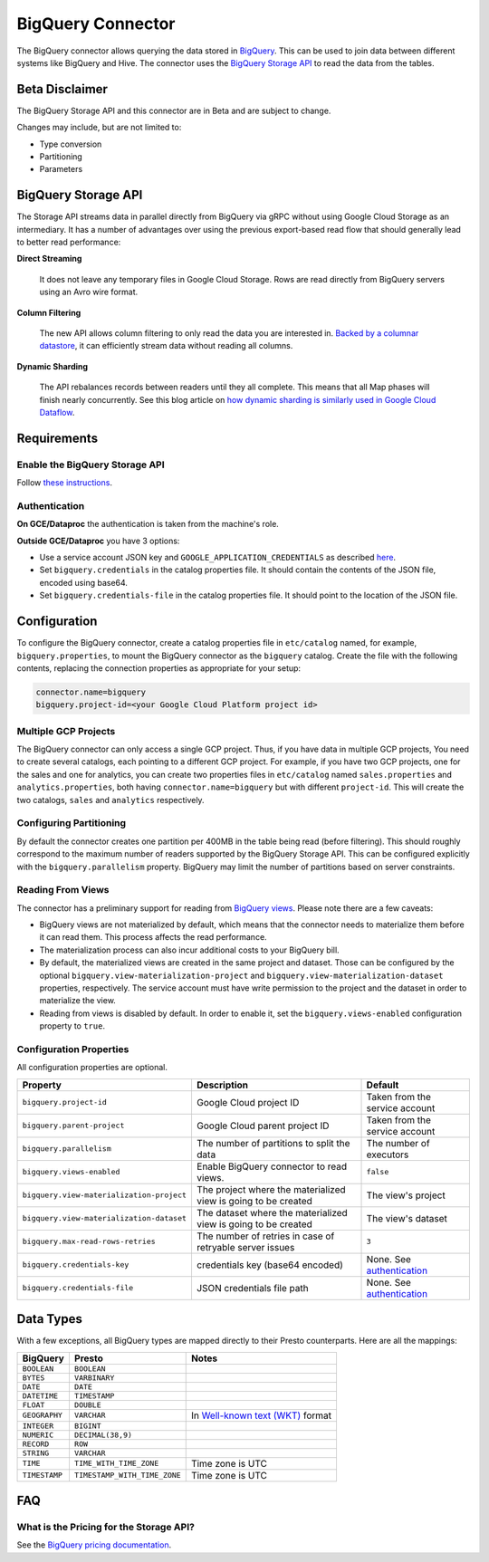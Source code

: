 ==================
BigQuery Connector
==================

The BigQuery connector allows querying the data stored in `BigQuery
<https://cloud.google.com/bigquery/>`_. This can be used to join data between
different systems like BigQuery and Hive. The connector uses the `BigQuery
Storage API <https://cloud.google.com/bigquery/docs/reference/storage/>`_ to
read the data from the tables.

Beta Disclaimer
---------------

The BigQuery Storage API and this connector are in Beta and are subject to change.

Changes may include, but are not limited to:

* Type conversion
* Partitioning
* Parameters

BigQuery Storage API
--------------------

The Storage API streams data in parallel directly from BigQuery via gRPC without
using Google Cloud Storage as an intermediary.
It has a number of advantages over using the previous export-based read flow
that should generally lead to better read performance:

**Direct Streaming**

    It does not leave any temporary files in Google Cloud Storage. Rows are read
    directly from BigQuery servers using an Avro wire format.

**Column Filtering**

    The new API allows column filtering to only read the data you are interested in.
    `Backed by a columnar datastore <https://cloud.google.com/blog/big-data/2016/04/inside-capacitor-bigquerys-next-generation-columnar-storage-format>`_,
    it can efficiently stream data without reading all columns.

**Dynamic Sharding**

    The API rebalances records between readers until they all complete. This means
    that all Map phases will finish nearly concurrently. See this blog article on
    `how dynamic sharding is similarly used in Google Cloud Dataflow
    <https://cloud.google.com/blog/big-data/2016/05/no-shard-left-behind-dynamic-work-rebalancing-in-google-cloud-dataflow>`_.

Requirements
------------

Enable the BigQuery Storage API
^^^^^^^^^^^^^^^^^^^^^^^^^^^^^^^

Follow `these instructions <https://cloud.google.com/bigquery/docs/reference/storage/#enabling_the_api>`_.

Authentication
^^^^^^^^^^^^^^

**On GCE/Dataproc** the authentication is taken from the machine's role.

**Outside GCE/Dataproc** you have 3 options:

* Use a service account JSON key and ``GOOGLE_APPLICATION_CREDENTIALS`` as
  described `here <https://cloud.google.com/docs/authentication/getting-started>`_.
* Set ``bigquery.credentials`` in the catalog properties file.
  It should contain the contents of the JSON file, encoded using base64.
* Set ``bigquery.credentials-file`` in the catalog properties file.
  It should point to the location of the JSON file.

Configuration
-------------

To configure the BigQuery connector, create a catalog properties file in
``etc/catalog`` named, for example, ``bigquery.properties``, to mount the
BigQuery connector as the ``bigquery`` catalog. Create the file with the
following contents, replacing the connection properties as appropriate for
your setup:

.. code-block:: none

    connector.name=bigquery
    bigquery.project-id=<your Google Cloud Platform project id>

Multiple GCP Projects
^^^^^^^^^^^^^^^^^^^^^

The BigQuery connector can only access a single GCP project. Thus, if you have
data in multiple GCP projects, You need to create several catalogs, each
pointing to a different GCP project. For example, if you have two GCP projects,
one for the sales and one for analytics, you can create two properties files in
``etc/catalog`` named ``sales.properties`` and ``analytics.properties``, both
having ``connector.name=bigquery`` but with different ``project-id``. This will
create the two catalogs, ``sales`` and ``analytics`` respectively.

Configuring Partitioning
^^^^^^^^^^^^^^^^^^^^^^^^

By default the connector creates one partition per 400MB in the table being
read (before filtering). This should roughly correspond to the maximum number
of readers supported by the BigQuery Storage API. This can be configured
explicitly with the ``bigquery.parallelism`` property. BigQuery may limit the
number of partitions based on server constraints.

Reading From Views
^^^^^^^^^^^^^^^^^^

The connector has a preliminary support for reading from `BigQuery views
<https://cloud.google.com/bigquery/docs/views-intro>`_. Please note there are
a few caveats:

* BigQuery views are not materialized by default, which means that the
  connector needs to materialize them before it can read them. This process
  affects the read performance.
* The materialization process can also incur additional costs to your BigQuery bill.
* By default, the materialized views are created in the same project and
  dataset. Those can be configured by the optional ``bigquery.view-materialization-project``
  and ``bigquery.view-materialization-dataset`` properties, respectively. The
  service account must have write permission to the project and the dataset in
  order to materialize the view.
* Reading from views is disabled by default. In order to enable it, set the
  ``bigquery.views-enabled`` configuration property to ``true``.

Configuration Properties
^^^^^^^^^^^^^^^^^^^^^^^^

All configuration properties are optional.

========================================= ============================================================== ==============================================
Property                                  Description                                                    Default
========================================= ============================================================== ==============================================
``bigquery.project-id``                   Google Cloud project ID                                        Taken from the service account
``bigquery.parent-project``               Google Cloud parent project ID                                 Taken from the service account
``bigquery.parallelism``                  The number of partitions to split the data                     The number of executors
``bigquery.views-enabled``                Enable BigQuery connector to read views.                       ``false``
``bigquery.view-materialization-project`` The project where the materialized view is going to be created The view's project
``bigquery.view-materialization-dataset`` The dataset where the materialized view is going to be created The view's dataset
``bigquery.max-read-rows-retries``        The number of retries in case of retryable server issues       ``3``
``bigquery.credentials-key``              credentials key (base64 encoded)                               None. See `authentication <#authentication>`_
``bigquery.credentials-file``             JSON credentials file path                                     None. See `authentication <#authentication>`_
========================================= ============================================================== ==============================================

Data Types
----------

With a few exceptions, all BigQuery types are mapped directly to their Presto
counterparts. Here are all the mappings:

=============  ============================ =============================================================================================================
BigQuery       Presto                       Notes
=============  ============================ =============================================================================================================
``BOOLEAN``    ``BOOLEAN``
``BYTES``      ``VARBINARY``
``DATE``       ``DATE``
``DATETIME``   ``TIMESTAMP``
``FLOAT``      ``DOUBLE``
``GEOGRAPHY``  ``VARCHAR``                  In `Well-known text (WKT) <https://en.wikipedia.org/wiki/Well-known_text_representation_of_geometry>`_ format
``INTEGER``    ``BIGINT``
``NUMERIC``    ``DECIMAL(38,9)``
``RECORD``     ``ROW``
``STRING``     ``VARCHAR``
``TIME``       ``TIME_WITH_TIME_ZONE``      Time zone is UTC
``TIMESTAMP``  ``TIMESTAMP_WITH_TIME_ZONE`` Time zone is UTC
=============  ============================ =============================================================================================================

FAQ
---

What is the Pricing for the Storage API?
^^^^^^^^^^^^^^^^^^^^^^^^^^^^^^^^^^^^^^^^

See the `BigQuery pricing documentation
<https://cloud.google.com/bigquery/pricing#storage-api>`_.

